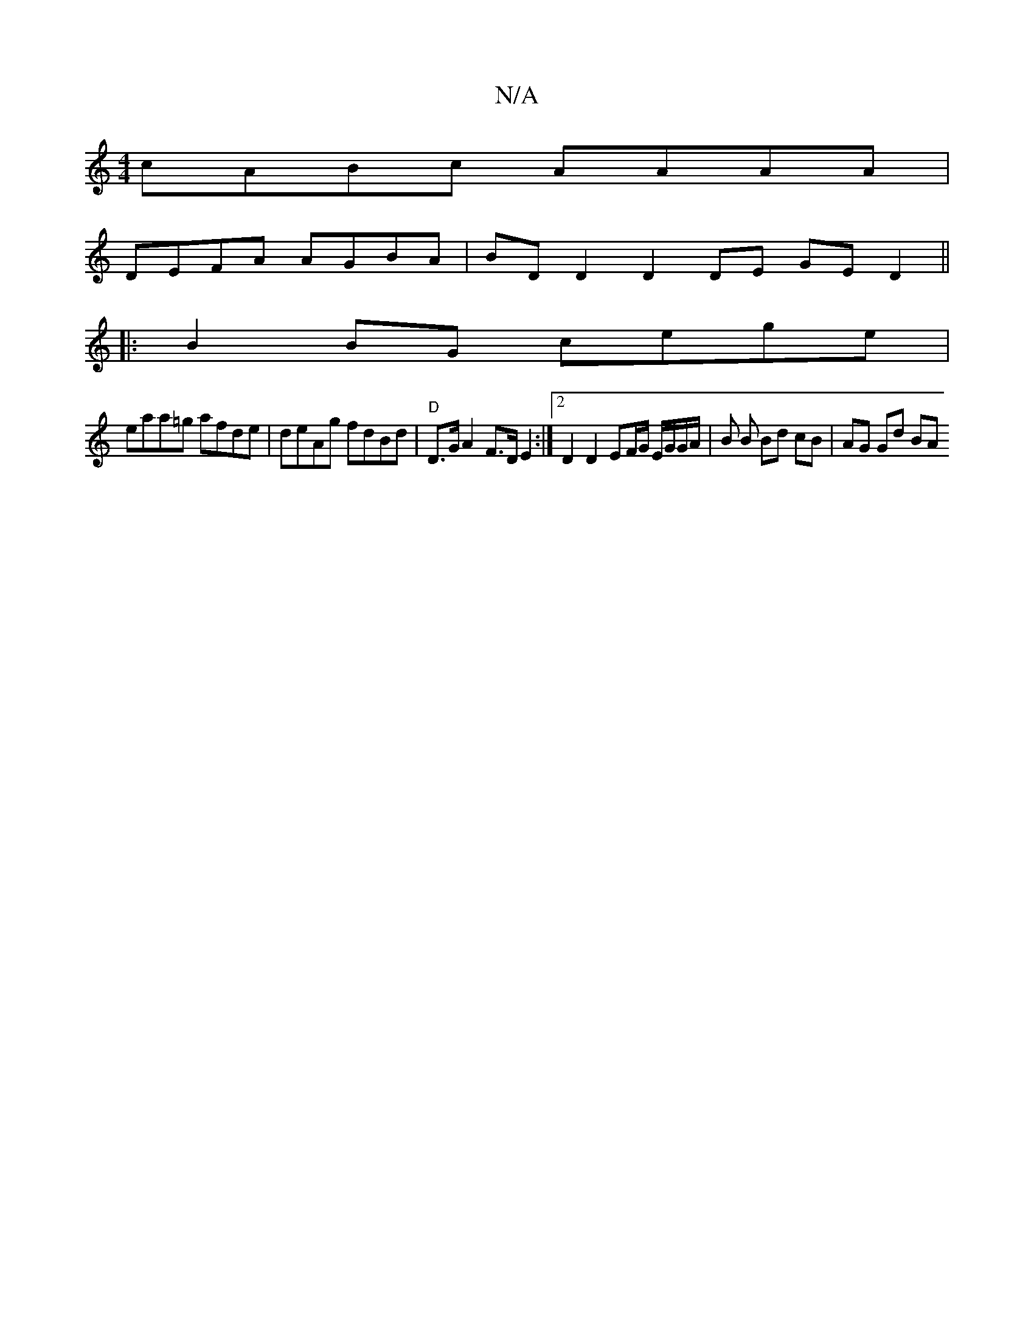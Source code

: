X:1
T:N/A
M:4/4
R:N/A
K:Cmajor
 :|[2 GEGF G3B | dedB AFAE | F2 F2 Aefg |a2 af gfed |
cABc AAAA |
DEFA AGBA | BDD2 D2 DE GE D2||
|:B2BG cege|
eaa=g afde | deAg fdBd |"D"D>G A2 F>D E2 :|[2 D2 D2 EF/G/ E/G/G/A/ | B B Bd cB | AG Gd BA 